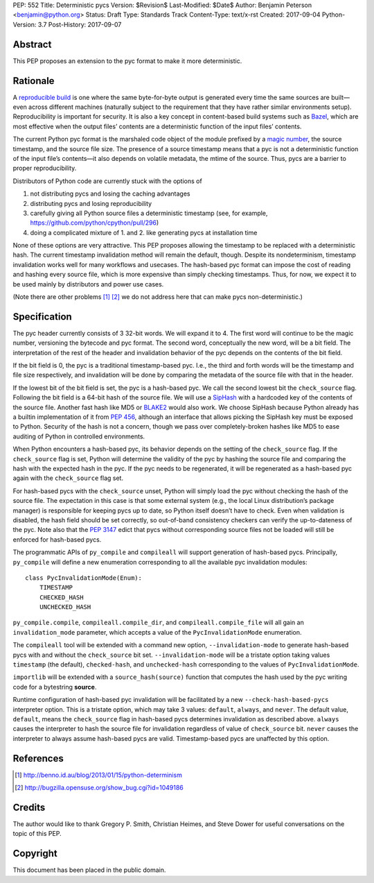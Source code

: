 PEP: 552
Title: Deterministic pycs
Version: $Revision$
Last-Modified: $Date$
Author: Benjamin Peterson <benjamin@python.org>
Status: Draft
Type: Standards Track
Content-Type: text/x-rst
Created: 2017-09-04
Python-Version: 3.7
Post-History: 2017-09-07


Abstract
========

This PEP proposes an extension to the pyc format to make it more deterministic.


Rationale
=========

A `reproducible build`_ is one where the same byte-for-byte output is generated
every time the same sources are built—even across different machines (naturally
subject to the requirement that they have rather similar environments
setup). Reproducibility is important for security. It is also a key concept in
content-based build systems such as Bazel_, which are most effective when the
output files’ contents are a deterministic function of the input files’
contents.

The current Python pyc format is the marshaled code object of the module
prefixed by a `magic number`_, the source timestamp, and the source file
size. The presence of a source timestamp means that a pyc is not a deterministic
function of the input file’s contents—it also depends on volatile metadata, the
mtime of the source. Thus, pycs are a barrier to proper reproducibility.

Distributors of Python code are currently stuck with the options of

1. not distributing pycs and losing the caching advantages

2. distributing pycs and losing reproducibility

3. carefully giving all Python source files a deterministic timestamp
   (see, for example, https://github.com/python/cpython/pull/296)

4. doing a complicated mixture of 1. and 2. like generating pycs at installation
   time

None of these options are very attractive. This PEP proposes allowing the
timestamp to be replaced with a deterministic hash. The current timestamp
invalidation method will remain the default, though. Despite its nondeterminism,
timestamp invalidation works well for many workflows and usecases. The
hash-based pyc format can impose the cost of reading and hashing every source
file, which is more expensive than simply checking timestamps. Thus, for now, we
expect it to be used mainly by distributors and power use cases.

(Note there are other problems [#frozensets]_ [#interning]_ we do not
address here that can make pycs non-deterministic.)


Specification
=============

The pyc header currently consists of 3 32-bit words. We will expand it to 4. The
first word will continue to be the magic number, versioning the bytecode and pyc
format. The second word, conceptually the new word, will be a bit field. The
interpretation of the rest of the header and invalidation behavior of the pyc
depends on the contents of the bit field.

If the bit field is 0, the pyc is a traditional timestamp-based pyc. I.e., the
third and forth words will be the timestamp and file size respectively, and
invalidation will be done by comparing the metadata of the source file with that
in the header.

If the lowest bit of the bit field is set, the pyc is a hash-based pyc. We call
the second lowest bit the ``check_source`` flag. Following the bit field is a
64-bit hash of the source file. We will use a SipHash_ with a hardcoded key of
the contents of the source file. Another fast hash like MD5 or BLAKE2_ would
also work. We choose SipHash because Python already has a builtin implementation
of it from :pep:`456`, although an interface that allows picking the SipHash key
must be exposed to Python. Security of the hash is not a concern, though we pass
over completely-broken hashes like MD5 to ease auditing of Python in controlled
environments.

When Python encounters a hash-based pyc, its behavior depends on the setting of
the ``check_source`` flag. If the ``check_source`` flag is set, Python will
determine the validity of the pyc by hashing the source file and comparing the
hash with the expected hash in the pyc. If the pyc needs to be regenerated, it
will be regenerated as a hash-based pyc again with the ``check_source`` flag
set.

For hash-based pycs with the ``check_source`` unset, Python will simply load the
pyc without checking the hash of the source file. The expectation in this case
is that some external system (e.g., the local Linux distribution’s package
manager) is responsible for keeping pycs up to date, so Python itself doesn’t
have to check. Even when validation is disabled, the hash field should be set
correctly, so out-of-band consistency checkers can verify the up-to-dateness of
the pyc. Note also that the :pep:`3147` edict that pycs without corresponding
source files not be loaded will still be enforced for hash-based pycs.

The programmatic APIs of ``py_compile`` and ``compileall`` will support
generation of hash-based pycs. Principally, ``py_compile`` will define a new
enumeration corresponding to all the available pyc invalidation modules::

  class PycInvalidationMode(Enum):
      TIMESTAMP
      CHECKED_HASH
      UNCHECKED_HASH

``py_compile.compile``, ``compileall.compile_dir``, and
``compileall.compile_file`` will all gain an ``invalidation_mode`` parameter,
which accepts a value of the ``PycInvalidationMode`` enumeration.

The ``compileall`` tool will be extended with a command new option,
``--invalidation-mode`` to generate hash-based pycs with and without the
``check_source`` bit set. ``--invalidation-mode`` will be a tristate option
taking values ``timestamp`` (the default), ``checked-hash``, and
``unchecked-hash`` corresponding to the values of ``PycInvalidationMode``.

``importlib`` will be extended with a ``source_hash(source)`` function that
computes the hash used by the pyc writing code for a bytestring **source**.

Runtime configuration of hash-based pyc invalidation will be facilitated by a
new ``--check-hash-based-pycs`` interpreter option. This is a tristate option,
which may take 3 values: ``default``, ``always``, and ``never``. The default
value, ``default``, means the ``check_source`` flag in hash-based pycs
determines invalidation as described above. ``always`` causes the interpreter to
hash the source file for invalidation regardless of value of ``check_source``
bit. ``never`` causes the interpreter to always assume hash-based pycs are
valid. Timestamp-based pycs are unaffected by this option.


References
==========

.. _reproducible build: https://reproducible-builds.org/
.. _Bazel: https://bazel.build/
.. _BLAKE2: https://blake2.net/
.. _SipHash: https://131002.net/siphash/
.. [#frozensets] http://benno.id.au/blog/2013/01/15/python-determinism
.. [#interning] http://bugzilla.opensuse.org/show_bug.cgi?id=1049186
.. _magic number: https://docs.python.org/3/library/importlib.html#importlib.util.MAGIC_NUMBER


Credits
=======

The author would like to thank Gregory P. Smith, Christian Heimes, and Steve
Dower for useful conversations on the topic of this PEP.


Copyright
=========

This document has been placed in the public domain.



..
   Local Variables:
   mode: indented-text
   indent-tabs-mode: nil
   sentence-end-double-space: t
   fill-column: 80
   coding: utf-8
   End:
